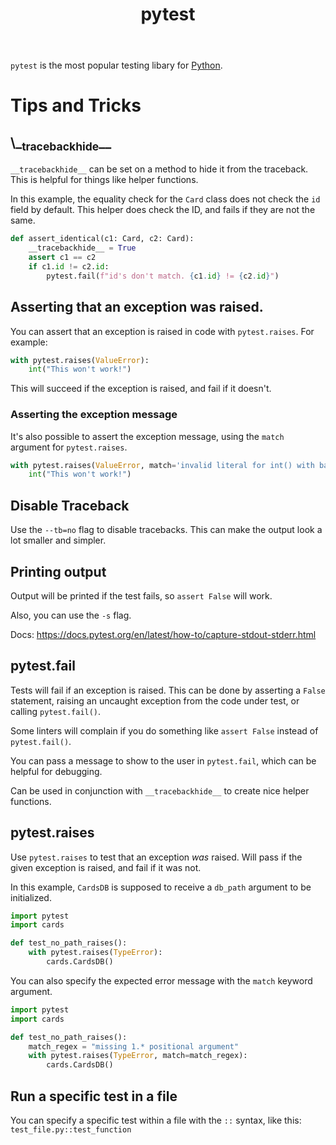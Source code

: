:PROPERTIES:
:ID:       f534f219-0946-4dfe-809f-b36a984202a2
:END:
#+title: pytest
#+filetags: :Python:

~pytest~ is the most popular testing libary for [[id:3a948b50-dedc-4fdf-a86c-05c1c3a9f230][Python]].

* Tips and Tricks
** \__tracebackhide__
~__tracebackhide__~ can be set on a method to hide it from the traceback. This is helpful for things like helper functions.

In this example, the equality check for the ~Card~ class does not check the ~id~ field by default. This helper does check the ID, and fails if they are not the same.

#+BEGIN_SRC python
def assert_identical(c1: Card, c2: Card):
    __tracebackhide__ = True
    assert c1 == c2
    if c1.id != c2.id:
        pytest.fail(f"id's don't match. {c1.id} != {c2.id}")
#+END_SRC

** Asserting that an exception was raised.
You can assert that an exception is raised in code with ~pytest.raises~. For example:

#+BEGIN_SRC python
with pytest.raises(ValueError):
    int("This won't work!")
#+END_SRC

This will succeed if the exception is raised, and fail if it doesn't.

*** Asserting the exception message
It's also possible to assert the exception message, using the ~match~ argument for ~pytest.raises~.

#+BEGIN_SRC python
with pytest.raises(ValueError, match='invalid literal for int() with base 10: "This won\'t work!"'):
    int("This won't work!")
#+END_SRC

** Disable Traceback
Use the ~--tb=no~ flag to disable tracebacks. This can make the output look a lot smaller and simpler.

** Printing output
Output will be printed if the test fails, so ~assert False~ will work.

Also, you can use the ~-s~ flag.

Docs: https://docs.pytest.org/en/latest/how-to/capture-stdout-stderr.html

** pytest.fail
Tests will fail if an exception is raised. This can be done by asserting a ~False~ statement, raising an uncaught exception from the code under test, or calling ~pytest.fail()~.

Some linters will complain if you do something like ~assert False~ instead of ~pytest.fail()~.

You can pass a message to show to the user in ~pytest.fail~, which can be helpful for debugging.

Can be used in conjunction with ~__tracebackhide__~ to create nice helper functions.

** pytest.raises
Use ~pytest.raises~ to test that an exception /was/ raised. Will pass if the given exception is raised, and fail if it was not.

In this example, ~CardsDB~ is supposed to receive a ~db_path~ argument to be initialized.

#+BEGIN_SRC python
import pytest
import cards

def test_no_path_raises():
    with pytest.raises(TypeError):
        cards.CardsDB()
#+END_SRC

You can also specify the expected error message with the ~match~ keyword argument.

#+BEGIN_SRC python
import pytest
import cards

def test_no_path_raises():
    match_regex = "missing 1.* positional argument"
    with pytest.raises(TypeError, match=match_regex):
        cards.CardsDB()
#+END_SRC

** Run a specific test in a file
You can specify a specific test within a file with the =::= syntax, like this: =test_file.py::test_function=
